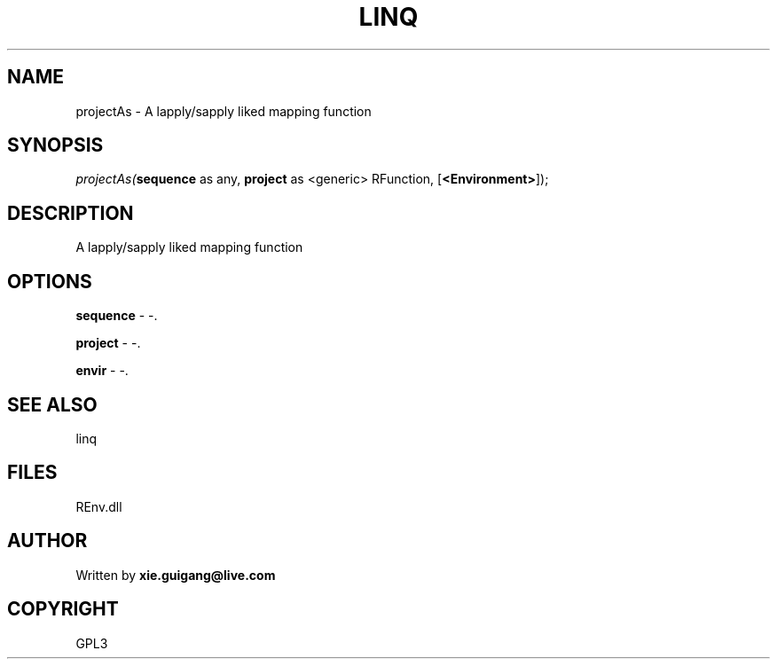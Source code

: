 .\" man page create by R# package system.
.TH LINQ 1 2002-May "projectAs" "projectAs"
.SH NAME
projectAs \- A lapply/sapply liked mapping function
.SH SYNOPSIS
\fIprojectAs(\fBsequence\fR as any, 
\fBproject\fR as <generic> RFunction, 
[\fB<Environment>\fR]);\fR
.SH DESCRIPTION
.PP
A lapply/sapply liked mapping function
.PP
.SH OPTIONS
.PP
\fBsequence\fB \fR\- -. 
.PP
.PP
\fBproject\fB \fR\- -. 
.PP
.PP
\fBenvir\fB \fR\- -. 
.PP
.SH SEE ALSO
linq
.SH FILES
.PP
REnv.dll
.PP
.SH AUTHOR
Written by \fBxie.guigang@live.com\fR
.SH COPYRIGHT
GPL3
